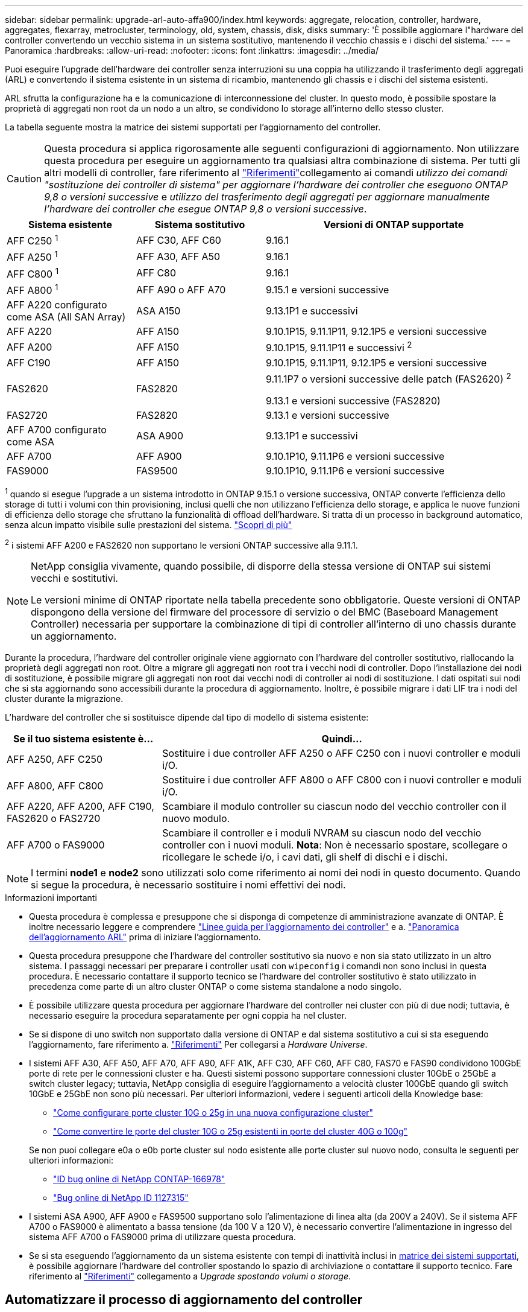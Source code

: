 ---
sidebar: sidebar 
permalink: upgrade-arl-auto-affa900/index.html 
keywords: aggregate, relocation, controller, hardware, aggregates, flexarray, metrocluster, terminology, old, system, chassis, disk, disks 
summary: 'È possibile aggiornare l"hardware del controller convertendo un vecchio sistema in un sistema sostitutivo, mantenendo il vecchio chassis e i dischi del sistema.' 
---
= Panoramica
:hardbreaks:
:allow-uri-read: 
:nofooter: 
:icons: font
:linkattrs: 
:imagesdir: ../media/


[role="lead"]
Puoi eseguire l'upgrade dell'hardware dei controller senza interruzioni su una coppia ha utilizzando il trasferimento degli aggregati (ARL) e convertendo il sistema esistente in un sistema di ricambio, mantenendo gli chassis e i dischi del sistema esistenti.

ARL sfrutta la configurazione ha e la comunicazione di interconnessione del cluster. In questo modo, è possibile spostare la proprietà di aggregati non root da un nodo a un altro, se condividono lo storage all'interno dello stesso cluster.

La tabella seguente mostra la matrice dei sistemi supportati per l'aggiornamento del controller.


CAUTION: Questa procedura si applica rigorosamente alle seguenti configurazioni di aggiornamento. Non utilizzare questa procedura per eseguire un aggiornamento tra qualsiasi altra combinazione di sistema. Per tutti gli altri modelli di controller, fare riferimento al link:other_references.html["Riferimenti"]collegamento ai comandi _utilizzo dei comandi "sostituzione dei controller di sistema" per aggiornare l'hardware dei controller che eseguono ONTAP 9,8 o versioni successive_ e _utilizzo del trasferimento degli aggregati per aggiornare manualmente l'hardware dei controller che esegue ONTAP 9,8 o versioni successive_.

[cols="20,20,40"]
|===
| Sistema esistente | Sistema sostitutivo | Versioni di ONTAP supportate 


| AFF C250 ^1^ | AFF C30, AFF C60 | 9.16.1 


| AFF A250 ^1^ | AFF A30, AFF A50 | 9.16.1 


| AFF C800 ^1^ | AFF C80 | 9.16.1 


| AFF A800 ^1^ | AFF A90 o AFF A70 | 9.15.1 e versioni successive 


| AFF A220 configurato come ASA (All SAN Array) | ASA A150 | 9.13.1P1 e successivi 


| AFF A220 | AFF A150 | 9.10.1P15, 9.11.1P11, 9.12.1P5 e versioni successive 


| AFF A200 | AFF A150  a| 
9.10.1P15, 9.11.1P11 e successivi ^2^



| AFF C190 | AFF A150 | 9.10.1P15, 9.11.1P11, 9.12.1P5 e versioni successive 


| FAS2620 | FAS2820  a| 
9.11.1P7 o versioni successive delle patch (FAS2620) ^2^

9.13.1 e versioni successive (FAS2820)



| FAS2720 | FAS2820 | 9.13.1 e versioni successive 


| AFF A700 configurato come ASA | ASA A900 | 9.13.1P1 e successivi 


| AFF A700 | AFF A900 | 9.10.1P10, 9.11.1P6 e versioni successive 


| FAS9000 | FAS9500 | 9.10.1P10, 9.11.1P6 e versioni successive 
|===
^1^ quando si esegue l'upgrade a un sistema introdotto in ONTAP 9.15.1 o versione successiva, ONTAP converte l'efficienza dello storage di tutti i volumi con thin provisioning, inclusi quelli che non utilizzano l'efficienza dello storage, e applica le nuove funzioni di efficienza dello storage che sfruttano la funzionalità di offload dell'hardware. Si tratta di un processo in background automatico, senza alcun impatto visibile sulle prestazioni del sistema. https://docs.netapp.com/us-en/ontap/concepts/builtin-storage-efficiency-concept.html["Scopri di più"^]

^2^ i sistemi AFF A200 e FAS2620 non supportano le versioni ONTAP successive alla 9.11.1.

[NOTE]
====
NetApp consiglia vivamente, quando possibile, di disporre della stessa versione di ONTAP sui sistemi vecchi e sostitutivi.

Le versioni minime di ONTAP riportate nella tabella precedente sono obbligatorie. Queste versioni di ONTAP dispongono della versione del firmware del processore di servizio o del BMC (Baseboard Management Controller) necessaria per supportare la combinazione di tipi di controller all'interno di uno chassis durante un aggiornamento.

====
Durante la procedura, l'hardware del controller originale viene aggiornato con l'hardware del controller sostitutivo, riallocando la proprietà degli aggregati non root. Oltre a migrare gli aggregati non root tra i vecchi nodi di controller. Dopo l'installazione dei nodi di sostituzione, è possibile migrare gli aggregati non root dai vecchi nodi di controller ai nodi di sostituzione. I dati ospitati sui nodi che si sta aggiornando sono accessibili durante la procedura di aggiornamento. Inoltre, è possibile migrare i dati LIF tra i nodi del cluster durante la migrazione.

L'hardware del controller che si sostituisce dipende dal tipo di modello di sistema esistente:

[cols="30,70"]
|===
| Se il tuo sistema esistente è... | Quindi... 


| AFF A250, AFF C250 | Sostituire i due controller AFF A250 o AFF C250 con i nuovi controller e moduli i/O. 


| AFF A800, AFF C800 | Sostituire i due controller AFF A800 o AFF C800 con i nuovi controller e moduli i/O. 


| AFF A220, AFF A200, AFF C190, FAS2620 o FAS2720 | Scambiare il modulo controller su ciascun nodo del vecchio controller con il nuovo modulo. 


| AFF A700 o FAS9000 | Scambiare il controller e i moduli NVRAM su ciascun nodo del vecchio controller con i nuovi moduli. *Nota*: Non è necessario spostare, scollegare o ricollegare le schede i/o, i cavi dati, gli shelf di dischi e i dischi. 
|===

NOTE: I termini *node1* e *node2* sono utilizzati solo come riferimento ai nomi dei nodi in questo documento. Quando si segue la procedura, è necessario sostituire i nomi effettivi dei nodi.

.Informazioni importanti
* Questa procedura è complessa e presuppone che si disponga di competenze di amministrazione avanzate di ONTAP. È inoltre necessario leggere e comprendere link:guidelines_for_upgrading_controllers_with_arl.html["Linee guida per l'aggiornamento dei controller"] e a. link:overview_of_the_arl_upgrade.html["Panoramica dell'aggiornamento ARL"] prima di iniziare l'aggiornamento.
* Questa procedura presuppone che l'hardware del controller sostitutivo sia nuovo e non sia stato utilizzato in un altro sistema. I passaggi necessari per preparare i controller usati con `wipeconfig` i comandi non sono inclusi in questa procedura. È necessario contattare il supporto tecnico se l'hardware del controller sostitutivo è stato utilizzato in precedenza come parte di un altro cluster ONTAP o come sistema standalone a nodo singolo.
* È possibile utilizzare questa procedura per aggiornare l'hardware del controller nei cluster con più di due nodi; tuttavia, è necessario eseguire la procedura separatamente per ogni coppia ha nel cluster.
* Se si dispone di uno switch non supportato dalla versione di ONTAP e dal sistema sostitutivo a cui si sta eseguendo l'aggiornamento, fare riferimento a. link:other_references.html["Riferimenti"] Per collegarsi a _Hardware Universe_.
* I sistemi AFF A30, AFF A50, AFF A70, AFF A90, AFF A1K, AFF C30, AFF C60, AFF C80, FAS70 e FAS90 condividono 100GbE porte di rete per le connessioni cluster e ha. Questi sistemi possono supportare connessioni cluster 10GbE o 25GbE a switch cluster legacy; tuttavia, NetApp consiglia di eseguire l'aggiornamento a velocità cluster 100GbE quando gli switch 10GbE e 25GbE non sono più necessari. Per ulteriori informazioni, vedere i seguenti articoli della Knowledge base:
+
--
** link:https://kb.netapp.com/on-prem/ontap/OHW/OHW-KBs/How_to_configure_10G_or_25G_cluster_ports_on_a_new_cluster_setup["Come configurare porte cluster 10G o 25g in una nuova configurazione cluster"^]
** link:https://kb.netapp.com/on-prem/ontap/OHW/OHW-KBs/How_to_convert_existing_10G_or_25G_cluster_ports_to_40G_or_100G_cluster_ports["Come convertire le porte del cluster 10G o 25g esistenti in porte del cluster 40G o 100g"^]


--
+
Se non puoi collegare e0a o e0b porte cluster sul nodo esistente alle porte cluster sul nuovo nodo, consulta le seguenti per ulteriori informazioni:

+
** link:https://mysupport.netapp.com/site/bugs-online/product/ONTAP/JiraNgage/CONTAP-166978["ID bug online di NetApp CONTAP-166978"^]
** https://mysupport.netapp.com/site/bugs-online/product/ONTAP/BURT/1127315["Bug online di NetApp ID 1127315"^]


* I sistemi ASA A900, AFF A900 e FAS9500 supportano solo l'alimentazione di linea alta (da 200V a 240V). Se il sistema AFF A700 o FAS9000 è alimentato a bassa tensione (da 100 V a 120 V), è necessario convertire l'alimentazione in ingresso del sistema AFF A700 o FAS9000 prima di utilizzare questa procedura.
* Se si sta eseguendo l'aggiornamento da un sistema esistente con tempi di inattività inclusi in <<supported-systems-in-chassis,matrice dei sistemi supportati>>, è possibile aggiornare l'hardware del controller spostando lo spazio di archiviazione o contattare il supporto tecnico. Fare riferimento al link:other_references.html["Riferimenti"] collegamento a _Upgrade spostando volumi o storage_.




== Automatizzare il processo di aggiornamento del controller

Questa procedura fornisce i passaggi per la procedura automatica, che utilizza l'assegnazione automatica del disco e i controlli di raggiungibilità delle porte di rete per semplificare l'esperienza di aggiornamento del controller.
